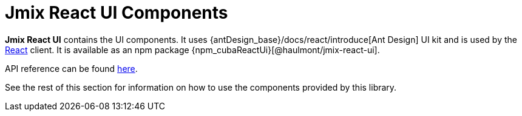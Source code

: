 = Jmix React UI Components

*Jmix React UI* contains the UI components. It uses {antDesign_base}/docs/react/introduce[Ant Design] UI kit and is used by the xref:client-react:technologies.adoc[React] client. It is available as an npm package {npm_cubaReactUi}[@haulmont/jmix-react-ui].

API reference can be found link:../api-reference/jmix-react-ui/index.html[here].

See the rest of this section for information on how to use the components provided by this library.
